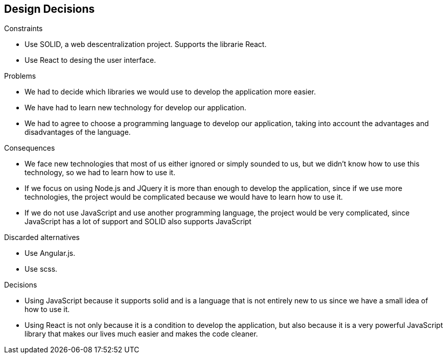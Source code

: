 [[section-design-decisions]]
== Design Decisions


[role="arc42help"]
****
.Constraints
* Use SOLID, a web descentralization project. Supports the librarie React.
* Use React to desing the user interface.

.Problems
* We had to decide which libraries we would use to develop the application more easier.
* We have had to learn new technology for develop our application.
* We had to agree to choose a programming language to develop our application, taking into account the advantages and disadvantages of the language.

.Consequences
* We face new technologies that most of us either ignored or simply sounded to us, but we didn't know how to use this technology, so we had to learn how to use it.
* If we focus on using Node.js and JQuery it is more than enough to develop the application, since if we use more technologies, the project would be complicated because we would have to learn how to use it. 
* If we do not use JavaScript and use another programming language, the project would be very complicated, since JavaScript has a lot of support and SOLID also supports JavaScript

.Discarded alternatives
* Use Angular.js.
* Use scss.

.Decisions
* Using JavaScript because it supports solid and is a language that is not entirely new to us since we have a small idea of ​​how to use it.
* Using React is not only because it is a condition to develop the application, but also because it is a very powerful JavaScript library that makes our lives much easier and makes the code cleaner.
****
